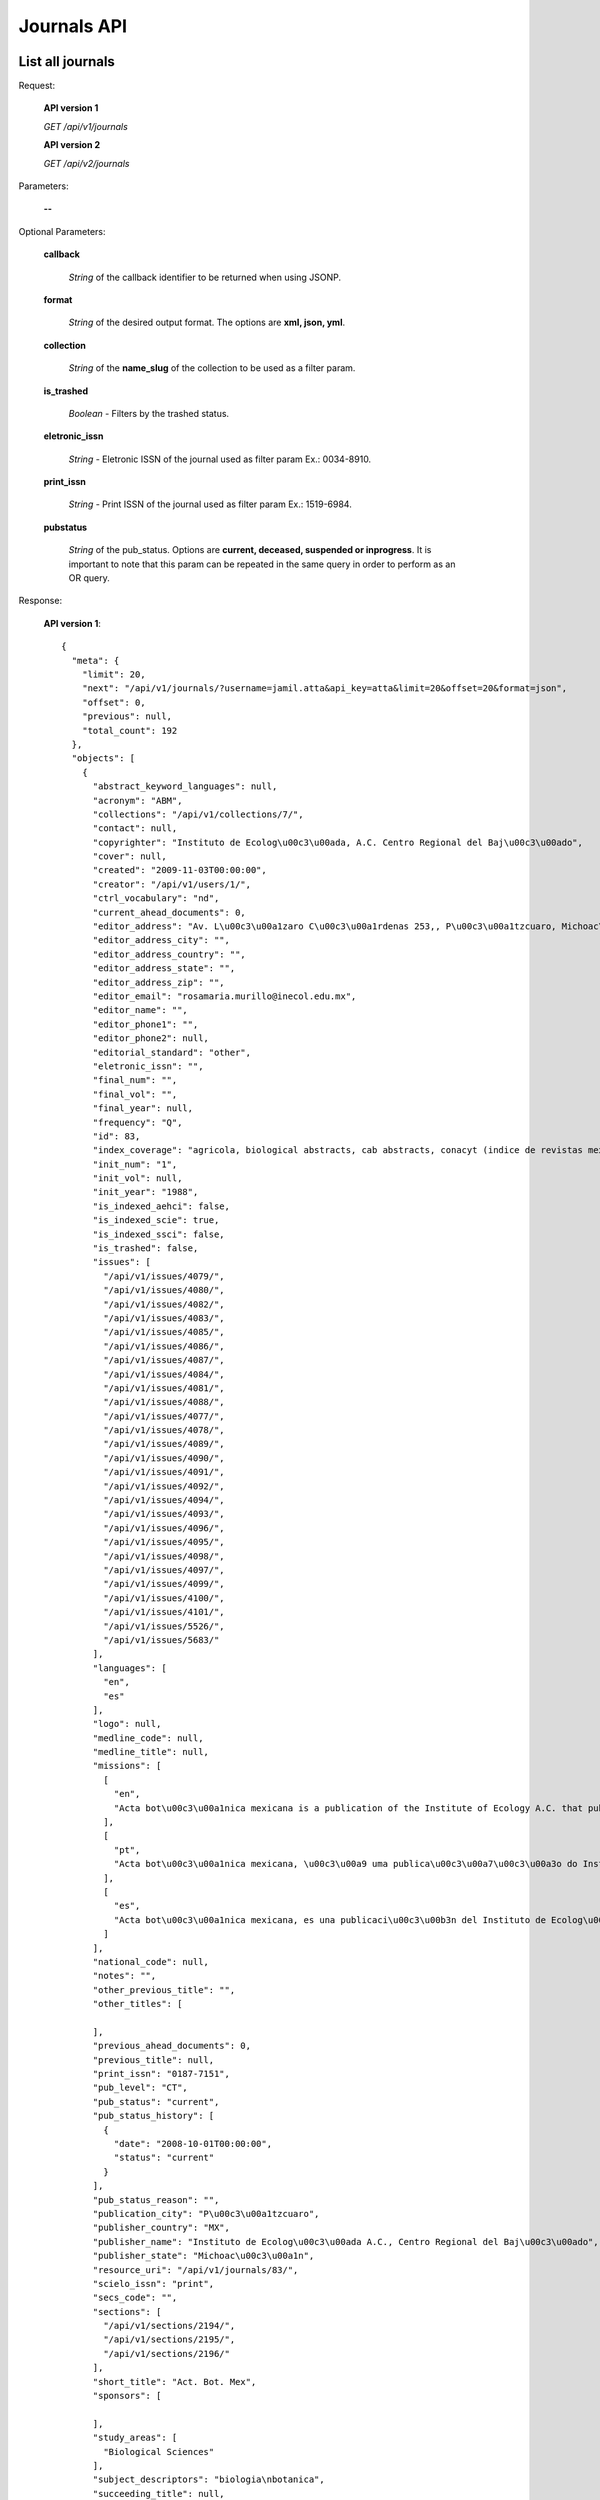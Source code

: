 Journals API
============

List all journals
--------------------

Request:

  **API version 1**

  *GET /api/v1/journals*

  **API version 2**

  *GET /api/v2/journals*

Parameters:

  **--**

Optional Parameters:

  **callback**

    *String* of the callback identifier to be returned when using JSONP.

  **format**

    *String* of the desired output format. The options are **xml, json,
    yml**.

  **collection**

    *String* of the **name_slug** of the collection to be used as a
    filter param.

  **is_trashed**

    *Boolean* - Filters by the trashed status.

  **eletronic_issn**

    *String* - Eletronic ISSN of the journal used as filter param Ex.: 0034-8910.

  **print_issn**

    *String* - Print ISSN of the journal used as filter param Ex.: 1519-6984.

  **pubstatus**

    *String* of the pub_status. Options are **current, deceased, suspended or inprogress**.
    It is important to note that this param can be repeated in the same query in order to perform
    as an OR query.

Response:

  **API version 1**::

    {
      "meta": {
        "limit": 20,
        "next": "/api/v1/journals/?username=jamil.atta&api_key=atta&limit=20&offset=20&format=json",
        "offset": 0,
        "previous": null,
        "total_count": 192
      },
      "objects": [
        {
          "abstract_keyword_languages": null,
          "acronym": "ABM",
          "collections": "/api/v1/collections/7/",
          "contact": null,
          "copyrighter": "Instituto de Ecolog\u00c3\u00ada, A.C. Centro Regional del Baj\u00c3\u00ado",
          "cover": null,
          "created": "2009-11-03T00:00:00",
          "creator": "/api/v1/users/1/",
          "ctrl_vocabulary": "nd",
          "current_ahead_documents": 0,
          "editor_address": "Av. L\u00c3\u00a1zaro C\u00c3\u00a1rdenas 253,, P\u00c3\u00a1tzcuaro, Michoac\u00c3\u00a1n, M\u00c3\u00a9xico, A.P. 386        C.P.  61600 ",
          "editor_address_city": "",
          "editor_address_country": "",
          "editor_address_state": "",
          "editor_address_zip": "",
          "editor_email": "rosamaria.murillo@inecol.edu.mx",
          "editor_name": "",
          "editor_phone1": "",
          "editor_phone2": null,
          "editorial_standard": "other",
          "eletronic_issn": "",
          "final_num": "",
          "final_vol": "",
          "final_year": null,
          "frequency": "Q",
          "id": 83,
          "index_coverage": "agricola, biological abstracts, cab abstracts, conacyt (indice de revistas mexicanas de investigaci\u00c3\u00b3n cient\u00c3\u00adfica y tecnol\u00c3\u00b3gica), forestry abstracts, grasslands and forage abstracts, peri\u00c3\u00b3dica (indice de revistas latinoamericanas en ciencias), plant breeding abstracts, protozoological abstracts, review of medical and veterinary mycology, review of plant pathology, rice abstracts, rural development abstracts, science citation index, seed abstracts, weed abstracts, nutrition abstracts and reviews. serie b: livestock and feeding, science citation index expanded, red alyc, dialnet, directory of open access journals (doaj), fuente acad\u00c3\u00a9mica",
          "init_num": "1",
          "init_vol": null,
          "init_year": "1988",
          "is_indexed_aehci": false,
          "is_indexed_scie": true,
          "is_indexed_ssci": false,
          "is_trashed": false,
          "issues": [
            "/api/v1/issues/4079/",
            "/api/v1/issues/4080/",
            "/api/v1/issues/4082/",
            "/api/v1/issues/4083/",
            "/api/v1/issues/4085/",
            "/api/v1/issues/4086/",
            "/api/v1/issues/4087/",
            "/api/v1/issues/4084/",
            "/api/v1/issues/4081/",
            "/api/v1/issues/4088/",
            "/api/v1/issues/4077/",
            "/api/v1/issues/4078/",
            "/api/v1/issues/4089/",
            "/api/v1/issues/4090/",
            "/api/v1/issues/4091/",
            "/api/v1/issues/4092/",
            "/api/v1/issues/4094/",
            "/api/v1/issues/4093/",
            "/api/v1/issues/4096/",
            "/api/v1/issues/4095/",
            "/api/v1/issues/4098/",
            "/api/v1/issues/4097/",
            "/api/v1/issues/4099/",
            "/api/v1/issues/4100/",
            "/api/v1/issues/4101/",
            "/api/v1/issues/5526/",
            "/api/v1/issues/5683/"
          ],
          "languages": [
            "en",
            "es"
          ],
          "logo": null,
          "medline_code": null,
          "medline_title": null,
          "missions": [
            [
              "en",
              "Acta bot\u00c3\u00a1nica mexicana is a publication of the Institute of Ecology A.C. that publishes original and unpublished works on botanical topics particularly those related to Mexican plants. Acta bot\u00c3\u00a1nica mexicana publishes articles written mainly in Spanish language, although certain documents written in English, French and Portuguese are also accepted."
            ],
            [
              "pt",
              "Acta bot\u00c3\u00a1nica mexicana, \u00c3\u00a9 uma publica\u00c3\u00a7\u00c3\u00a3o do Instituto de Ecologia A.C. que publica trabalhos originais e in\u00c3\u00a9ditos sobre temas bot\u00c3\u00a2nicos e em particular os relacionados com plantas mexicanas. Acta bot\u00c3\u00a1nica mexicana publica artigos escritos principalmente em idioma espanhol, aceitando-se certa propor\u00c3\u00a7\u00c3\u00a3o de trabalhos redigidos em ingl\u00c3\u00aas, franc\u00c3\u00aas e portugu\u00c3\u00aas."
            ],
            [
              "es",
              "Acta bot\u00c3\u00a1nica mexicana, es una publicaci\u00c3\u00b3n del Instituto de Ecolog\u00c3\u00ada A.C. que publica trabajos originales e in\u00c3\u00a9ditos sobre temas bot\u00c3\u00a1nicos y en particular los relacionados con plantas mexicanas. Acta bot\u00c3\u00a1nica mexicana publica art\u00c3\u00adculos escritos principalmente en idioma espa\u00c3\u00b1ol, acept\u00c3\u00a1ndose cierta proporci\u00c3\u00b3n de trabajos redactados en ingl\u00c3\u00a9s, franc\u00c3\u00a9s y portugu\u00c3\u00a9s."
            ]
          ],
          "national_code": null,
          "notes": "",
          "other_previous_title": "",
          "other_titles": [

          ],
          "previous_ahead_documents": 0,
          "previous_title": null,
          "print_issn": "0187-7151",
          "pub_level": "CT",
          "pub_status": "current",
          "pub_status_history": [
            {
              "date": "2008-10-01T00:00:00",
              "status": "current"
            }
          ],
          "pub_status_reason": "",
          "publication_city": "P\u00c3\u00a1tzcuaro",
          "publisher_country": "MX",
          "publisher_name": "Instituto de Ecolog\u00c3\u00ada A.C., Centro Regional del Baj\u00c3\u00ado",
          "publisher_state": "Michoac\u00c3\u00a1n",
          "resource_uri": "/api/v1/journals/83/",
          "scielo_issn": "print",
          "secs_code": "",
          "sections": [
            "/api/v1/sections/2194/",
            "/api/v1/sections/2195/",
            "/api/v1/sections/2196/"
          ],
          "short_title": "Act. Bot. Mex",
          "sponsors": [

          ],
          "study_areas": [
            "Biological Sciences"
          ],
          "subject_descriptors": "biologia\nbotanica",
          "succeeding_title": null,
          "title": "Acta bot\u00c3\u00a1nica mexicana",
          "title_iso": "Act. Bot. Mex",
          "twitter_user": null,
          "updated": "2014-06-18T13:38:05.742274",
          "url_journal": "http://www1.inecol.edu.mx/abm",
          "url_online_submission": null,
          "use_license": {
            "disclaimer": "<a rel=\"license\" href=\"http://creativecommons.org/licenses/by-nc/3.0/\"><img alt=\"Creative Commons License\" style=\"border-width:0\" src=\"http://i.creativecommons.org/l/by-nc/3.0/80x15.png\" /></a> Todo el contenido de esta revista, excepto d\u00c3\u00b3nde est\u00c3\u00a1 identificado, est&#225; bajo una <a rel=\"license\" href=\"http://creativecommons.org/licenses/by-nc/3.0/\">Licencia Creative Commons</a>",
            "id": 1042,
            "is_default": true,
            "license_code": "BY-NC",
            "reference_url": "",
            "resource_uri": "/api/v1/uselicenses/1042/"
          }
        },
      ]
    }

  **API version 2**::

    {
      "meta": {
        "limit": 20,
        "next": "/api/v2/journals/?username=admin&api_key=atta&limit=20&offset=20&format=json",
        "offset": 0,
        "previous": null,
        "total_count": 327
      },
      "objects": [
        {
            "abstract_keyword_languages": null,
            "acronym": "ASAGR",
            "collections": [
              "Brasil"
            ],
            "contact": null,
            "copyrighter": "Editora da Universidade Estadual de Maring\u00c3\u00a1 - EDUEM",
            "cover": null,
            "created": "2011-02-16T00:00:00",
            "creator": "/api/v2/users/1/",
            "ctrl_vocabulary": "nd",
            "current_ahead_documents": 0,
            "editor_address": "Av. Colombo, 5790, bloco 40, 87020-900 - Maring\u00c3\u00a1 PR/ Brasil, Tel.: (55 44) 3011-4253, Fax: (55 44) 3011-1392",
            "editor_address_city": "",
            "editor_address_country": "",
            "editor_address_state": "",
            "editor_address_zip": "",
            "editor_email": "actaagron@uem.br",
            "editor_name": "",
            "editor_phone1": "",
            "editor_phone2": null,
            "editorial_standard": "nbr6023",
            "eletronic_issn": "1807-8621",
            "final_num": "",
            "final_vol": "",
            "final_year": null,
            "frequency": "Q",
            "id": 33,
            "index_coverage": "isi\nscopus\nabstract journal\nbiosis (u. k.)\nagris - international information system for the agricultural sciences and technology\nagrobase - base de dados bibliogr\u00c3\u00a1fica de literatura agr\u00c3\u00adcola brasileira\nbiological abstracts\ncab abstracts\nchemical abstracts\nelsevier biobase-cabs-current awareness in biological sciences\nebsco - fonte acad\u00c3\u00aamica\nebsco - toc premier\nebsco - academic search premier\nperiodica\ntropag - royal tropical institute\nulrich\u00c2\u00b4s international periodicals directory\ngale cengage learning - academic one file\ngale cengage learning - informe acad\u00c3\u00aamico\ndoaj\nlatindex\nbase bielefeld\noaister",
            "init_num": "1",
            "init_vol": "1",
            "init_year": "1998",
            "is_indexed_aehci": false,
            "is_indexed_scie": false,
            "is_indexed_ssci": false,
            "is_trashed": false,
            "issues": [
              "/api/v2/issues/13692/",
              "/api/v2/issues/13693/",
              "/api/v2/issues/13694/",
              "/api/v2/issues/13695/",
              "/api/v2/issues/13696/",
              "/api/v2/issues/13690/",
              "/api/v2/issues/13697/",
              "/api/v2/issues/13691/",
              "/api/v2/issues/13688/",
              "/api/v2/issues/13698/",
              "/api/v2/issues/13689/",
              "/api/v2/issues/13699/",
              "/api/v2/issues/13700/"
            ],
            "languages": [
              "en"
            ],
            "logo": null,
            "medline_code": null,
            "medline_title": null,
            "missions": {
              "en": "To establish the public inscription of knowledge and its preservation; To publish results of research comprising ideas and new scientific suggestions; To publicize worldwide information and knowledge produced by the scientific community; To speech the process of scientific communication in Agronomy.",
              "es": "Habilitar el registro p\u00c3\u00bablico del conocimiento y su conservaci\u00c3\u00b3n; Publicar los resultados de investigaciones con nuevas ideas y propuestas cient\u00c3\u00adficas, difundir informaci\u00c3\u00b3n y conocimientos generados por la comunidad cient\u00c3\u00adfica; acelerar el proceso de comunicaci\u00c3\u00b3n cient\u00c3\u00adfica en el campo de la Agronom\u00c3\u00ada.",
              "pt": "Viabilizar o registro p\u00c3\u00bablico do conhecimento e sua preserva\u00c3\u00a7\u00c3\u00a3o; Publicar resultados de pesquisas envolvendo id\u00c3\u00a9ias e novas propostas cient\u00c3\u00adficas; Disseminar a informa\u00c3\u00a7\u00c3\u00a3o e o conhecimento gerados pela comunidade cient\u00c3\u00adfica; Agilizar o processo de comunica\u00c3\u00a7\u00c3\u00a3o cient\u00c3\u00adfica na \u00c3\u00a1rea de Agronomia."
            },
            "national_code": "098378-0",
            "notes": "",
            "other_previous_title": "",
            "other_titles": {

            },
            "previous_ahead_documents": 0,
            "previous_title": null,
            "print_issn": "",
            "pub_level": "CT",
            "pub_status": {
              "Brasil": "current"
            },
            "pub_status_history": [
              {
                "date": "2014-04-23T10:30:32.777749",
                "status": "current"
              }
            ],
            "pub_status_reason": {
              "Brasil": ""
            },
            "publication_city": "Maring\u00c3\u00a1",
            "publisher_country": "BR",
            "publisher_name": "Editora da Universidade Estadual de Maring\u00c3\u00a1 - EDUEM",
            "publisher_state": "PR",
            "resource_uri": "/api/v2/journals/33/",
            "scielo_issn": "electronic",
            "secs_code": "",
            "sections": [
              "/api/v2/sections/6629/",
              "/api/v2/sections/6630/",
              "/api/v2/sections/6631/",
              "/api/v2/sections/6632/",
              "/api/v2/sections/6633/",
              "/api/v2/sections/6634/",
              "/api/v2/sections/6635/",
              "/api/v2/sections/6636/"
            ],
            "short_title": "Acta Sci., Agron.",
            "sponsors": [
              "/api/v2/sponsors/11/"
            ],
            "study_areas": [

            ],
            "subject_descriptors": "agronomia",
            "succeeding_title": null,
            "title": "Acta Scientiarum. Agronomy",
            "title_iso": "Acta Sci., Agron",
            "twitter_user": null,
            "updated": "2014-04-04T10:31:37.996109",
            "url_journal": null,
            "url_online_submission": null,
            "use_license": {
              "disclaimer": "<a rel=\"license\" href=\"http://creativecommons.org/licenses/by/3.0/deed.es\"><img alt=\"Creative Commons License\" style=\"border-width:0\" src=\"http://i.creativecommons.org/l/by/3.0/80x15.png\" /></a> Todo el contenido de la revista, excepto d\u00c3\u00b3nde est\u00c3\u00a1 identificado, est\u00c3\u00a1 bajo una <a rel=\"license\" href=\"http://creativecommons.org/licenses/by/3.0/deed.es\">Licencia Creative Commons</a>",
              "id": 3,
              "is_default": false,
              "license_code": "BY",
              "reference_url": null,
              "resource_uri": "/api/v2/uselicenses/3/"
            }
          },
        ]
    }

Get a single journal
--------------------

Request:

    **API version 1**

    *GET /api/v1/journals/:id/*

    **API version 2**

    *GET /api/v2/journals/:id/*

Parameters:

  **--**

Optional Parameters:

  **callback**

    *String* of the callback identifier to be returned when using JSONP.

  **format**

    *String* of the desired output format. The options are **xml, json,
    yml**.


Response:

  **API version 1**::

    {
      "abstract_keyword_languages": null,
      "acronym": "ABCD",
      "collections": [
        "/api/v1/collections/1/"
      ],
      "contact": null,
      "copyrighter": "Colégio Brasileiro de Cirurgia Digestiva - CBCD",
      "cover": null,
      "created": "2010-03-23T00:00:00",
      "creator": "/api/v1/users/1/",
      "ctrl_vocabulary": "decs",
      "editor_address": "",
      "editor_email": "",
      "editorial_standard": "vancouv",
      "eletronic_issn": "",
      "final_num": "",
      "final_vol": "",
      "final_year": null,
      "frequency": "Q",
      "id": "1",
      "index_coverage": "ll - lilacs",
      "init_num": "1",
      "init_vol": "1",
      "init_year": "1986",
      "is_trashed": false,
      "issues": [
        "/api/v1/issues/5674/",
        "/api/v1/issues/5675/",
        "/api/v1/issues/5676/",
        "/api/v1/issues/5677/",
        "/api/v1/issues/5678/",
        "/api/v1/issues/5679/",
        "/api/v1/issues/5680/",
        "/api/v1/issues/5681/",
        "/api/v1/issues/5682/",
        "/api/v1/issues/5683/",
        "/api/v1/issues/5684/",
        "/api/v1/issues/5685/",
        "/api/v1/issues/5686/",
        "/api/v1/issues/5687/",
        "/api/v1/issues/5688/"
      ],
      "languages": [
        "en",
        "pt"
      ],
      "logo": null,
      "medline_code": null,
      "medline_title": null,
      "missions": [
        [
          "en",
          "To publish articles of clinical and experimental studies that foster the advancement of research, teaching and assistance in surgical, clinical, and endoscopic gastroenterology, and related areas."
        ],
        [
          "pt",
          "Publicar  artigos de estudos clínicos e experimentais que contribuam para o desenvolvimento da pesquisa, ensino e assistência na área gastroenterologia cirúrgica, clínica, endoscópica e outras correlatas."
        ],
        [
          "es",
          "Publicar artículos de estudios clínicos y experimentales que aporten para el desarrollo de la pesquisa, enseñanza y asistencia en el área gastroenterología quirúrgica, clínica, endoscópica y otras correlacionadas."
        ]
      ],
      "national_code": "083653-2",
      "notes": "",
      "other_previous_title": "",
      "other_titles": [
        [
          "other",
          "Arquivos Brasileiros de Cirurgia Digestiva"
        ],
        [
          "paralleltitle",
          "Brazilian Archives of Digestive Surgery"
        ]
      ],
      "print_issn": "0102-6720",
      "pub_level": "CT",
      "pub_status": "current",
      "pub_status_history": [
        {
          "date": "2010-05-01T00:00:00",
          "status": "current"
        }
      ],
      "pub_status_reason": "",
      "publication_city": "",
      "publisher_country": "",
      "publisher_name": "",
      "publisher_state": "",
      "resource_uri": "/api/v1/journals/1/",
      "scielo_issn": "print",
      "secs_code": "6633",
      "twitter_user": "redescielo",
      "sections": [
        "/api/v1/sections/5676/",
        "/api/v1/sections/5677/",
        "/api/v1/sections/5678/",
        "/api/v1/sections/5679/",
        "/api/v1/sections/5680/",
        "/api/v1/sections/5681/",
        "/api/v1/sections/5682/",
        "/api/v1/sections/5683/",
        "/api/v1/sections/5684/",
        "/api/v1/sections/5685/"
      ],
      "short_title": "ABCD, arq. bras. cir. dig.",
      "sponsors": [
        "/api/v1/sponsors/2/"
      ],
      "study_areas": [
        "Health Sciences"
      ],
      "subject_descriptors": "medicina\ncirurgia\ngastroenterologia\ngastroenterologia",
      "title": "ABCD. Arquivos Brasileiros de Cirurgia Digestiva (São Paulo)",
      "title_iso": "ABCD, arq. bras. cir. dig",
      "updated": "2012-09-05T15:41:50.283762",
      "url_journal": null,
      "url_online_submission": null,
      "use_license": {
        "disclaimer": "<a rel=\"license\" href=\"http://creativecommons.org/licenses/by-nc/3.0/\"><img alt=\"Creative Commons License\" style=\"border-width:0\" src=\"http://i.creativecommons.org/l/by-nc/3.0/80x15.png\" /></a> Todo el contenido de esta revista, excepto dónde está identificado, est&#225; bajo una <a rel=\"license\" href=\"http://creativecommons.org/licenses/by-nc/3.0/\">Licencia Creative Commons</a>",
        "id": "1",
        "license_code": "BY-NC",
        "reference_url": null,
        "resource_uri": "/api/v1/uselicenses/1/"
      }
    }

  **API version 2**::

    {
      "abstract_keyword_languages": null,
      "acronym": "AISS",
      "collections": [
        "Saude Publica"
      ],
      "contact": null,
      "copyrighter": "Istituto Superiore di Sanit\u00c3 ",
      "cover": null,
      "created": "2010-04-09T00:00:00",
      "creator": "/api/v2/users/1/",
      "ctrl_vocabulary": "nd",
      "current_ahead_documents": 0,
      "editor_address": "Viale Regina Elena 299, 00161 Italy Rome, Tel.: 0039 06 4990 2945, Fax: 0039 06 4990 2253",
      "editor_address_city": "",
      "editor_address_country": "",
      "editor_address_state": "",
      "editor_address_zip": "",
      "editor_email": "annali@iss.it",
      "editor_name": "",
      "editor_phone1": "",
      "editor_phone2": null,
      "editorial_standard": "vancouv",
      "eletronic_issn": "",
      "final_num": "",
      "final_vol": "",
      "final_year": null,
      "frequency": "Q",
      "id": 1,
      "index_coverage": "chemabs\nembase\nmedline\npascal\nzoological records",
      "init_num": "1",
      "init_vol": "1",
      "init_year": "1965",
      "is_indexed_aehci": false,
      "is_indexed_scie": false,
      "is_indexed_ssci": false,
      "is_trashed": false,
      "issues": [
        "/api/v2/issues/1/",
        "/api/v2/issues/4/",
        "/api/v2/issues/5/",
        "/api/v2/issues/6/",
        "/api/v2/issues/7/",
        "/api/v2/issues/8/",
        "/api/v2/issues/9/",
        "/api/v2/issues/10/",
        "/api/v2/issues/11/",
        "/api/v2/issues/12/",
        "/api/v2/issues/2/",
        "/api/v2/issues/3/"
      ],
      "languages": [
        "en",
        "it"
      ],
      "logo": null,
      "medline_code": null,
      "medline_title": null,
      "missions": {
        "en": "To disseminate information on researches in public health."
      },
      "national_code": null,
      "notes": "",
      "other_previous_title": "",
      "other_titles": {

      },
      "previous_ahead_documents": 0,
      "previous_title": null,
      "print_issn": "0021-2571",
      "pub_level": "CT",
      "pub_status": {
        "Saude Publica": "current"
      },
      "pub_status_history": [
        {
          "date": "2014-04-23T10:30:32.478306",
          "status": "current"
        }
      ],
      "pub_status_reason": {
        "Saude Publica": ""
      },
      "publication_city": "Roma",
      "publisher_country": "IT",
      "publisher_name": "Istituto Superiore di Sanit\u00c3 ",
      "publisher_state": "",
      "resource_uri": "/api/v2/journals/1/",
      "scielo_issn": "print",
      "secs_code": "",
      "sections": [
        "/api/v2/sections/526/",
        "/api/v2/sections/527/",
        "/api/v2/sections/528/",
        "/api/v2/sections/529/",
        "/api/v2/sections/530/",
        "/api/v2/sections/531/",
        "/api/v2/sections/532/",
        "/api/v2/sections/533/",
        "/api/v2/sections/534/",
        "/api/v2/sections/535/",
        "/api/v2/sections/536/",
        "/api/v2/sections/537/",
        "/api/v2/sections/538/",
        "/api/v2/sections/539/",
        "/api/v2/sections/540/",
        "/api/v2/sections/541/"
      ],
      "short_title": "Ann. Ist. Super. Sanit\u00c3 ",
      "sponsors": [
        "/api/v2/sponsors/1/"
      ],
      "study_areas": [

      ],
      "subject_descriptors": "public health",
      "succeeding_title": null,
      "title": "Annali dell'Istituto Superiore di Sanit\u00c3 ",
      "title_iso": "Ann. Ist. Super. Sanit\u00c3 ",
      "twitter_user": null,
      "updated": "2014-04-03T15:07:53.455149",
      "url_journal": null,
      "url_online_submission": null,
      "use_license": {
        "disclaimer": "<a rel=\"license\" href=\"http://creativecommons.org/licenses/by/3.0/\"><img alt=\"Creative Commons License\" style=\"border-width:0\" src=\"http://i.creativecommons.org/l/by/3.0/80x15.png\" /></a> All the contents of the journal, except where otherwise noted, is licensed under a <a rel=\"license\" href=\"http://creativecommons.org/licenses/by/3.0/\">Creative Commons Attribution License</a>",
        "id": 1,
        "is_default": true,
        "license_code": "",
        "reference_url": null,
        "resource_uri": "/api/v2/uselicenses/1/"
      }
    }

  **Example of version 2 with multiple collections**::

        {
          "abstract_keyword_languages": null,
          "acronym": "RSP",
          "collections": [
            "Saude Publica"
          ],
          "contact": null,
          "copyrighter": "Faculdade de Sa\u00c3\u00bade P\u00c3\u00bablica da Universidade de S\u00c3\u00a3o Paulo",
          "cover": null,
          "created": "1998-04-30T00:00:00",
          "creator": "/api/v2/users/1/",
          "ctrl_vocabulary": "decs",
          "current_ahead_documents": 0,
          "editor_address": "Avenida Dr. Arnaldo, 715, 01246-904 S\u00c3\u00a3o Paulo SP Brazil, Tel./Fax: +55 11 3068-0539",
          "editor_address_city": "",
          "editor_address_country": "",
          "editor_address_state": "",
          "editor_address_zip": "",
          "editor_email": "revsp@org.usp.br",
          "editor_name": "",
          "editor_phone1": "",
          "editor_phone2": null,
          "editorial_standard": "vancouv",
          "eletronic_issn": "",
          "final_num": "",
          "final_vol": "",
          "final_year": null,
          "frequency": "B",
          "id": 20,
          "index_coverage": "cab-health\nembase\npopline\nlilacs\nadsa\u00c3\u00bade\ndocpal\nabstracts on hygiene and communicable diseases\nabstracts on zooparasitology\nbiological abstracts\ncurrent contents/social & behavioral science\nentomology abstracts\nexcerpta medica\nindex medicus\nmicrobiology abstracts\nnutrition abstracts and reviews-seriesb\nreview medical veterinary entomology\nsafety science abstracts journal\nsocial science citation index\ntropical diseases bulletin\nveterinary bulletin\nvirology abstracts\nisi \npubmed",
          "init_num": "1",
          "init_vol": "1",
          "init_year": "1967",
          "is_indexed_aehci": false,
          "is_indexed_scie": false,
          "is_indexed_ssci": false,
          "is_trashed": false,
          "issues": [
            "/api/v2/issues/184/",
            "/api/v2/issues/186/",
            "/api/v2/issues/187/",
            "/api/v2/issues/188/",
          ],
          "languages": [
            "en",
            "pt",
            "es"
          ],
          "logo": null,
          "medline_code": null,
          "medline_title": null,
          "missions": {
            "en": "To publish and divulge scientific production on subjects of relevance to Public Health",
            "es": "Publicar y diseminar productos del trabajo cient\u00c3\u00adfico relevantes para la Salud P\u00c3\u00bablica",
            "pt": "Publicar e disseminar produtos do trabalho cient\u00c3\u00adfico que sejam relevantes para a Sa\u00c3\u00bade P\u00c3\u00bablica"
          },
          "national_code": "068227-6",
          "notes": "",
          "other_previous_title": "",
          "other_titles": {
            "other": "Rev Saude Publica",
            "paralleltitle": "Journal of Public Health"
          },
          "previous_ahead_documents": 0,
          "previous_title": null,
          "print_issn": "0034-8910",
          "pub_level": "CT",
          "pub_status": {
            "Saude Publica": "deceased"
          },
          "pub_status_history": [
            {
              "date": "2014-08-14T14:57:05.940893",
              "status": "deceased"
            },
            {
              "date": "2014-04-23T10:30:29.470427",
              "status": "current"
            }
          ],
          "pub_status_reason": {
            "Saude Publica": "teste"
          },
          "publication_city": "S\u00c3\u00a3o Paulo",
          "publisher_country": "BR",
          "publisher_name": "Faculdade de Sa\u00c3\u00bade P\u00c3\u00bablica da Universidade de S\u00c3\u00a3o Paulo",
          "publisher_state": "SP",
          "resource_uri": "/api/v2/journals/20/",
          "scielo_issn": "print",
          "secs_code": "",
          "sections": [
            "/api/v2/sections/44/",
            "/api/v2/sections/45/",
            "/api/v2/sections/46/",
            "/api/v2/sections/47/",
            "/api/v2/sections/48/",
            "/api/v2/sections/49/",
            "/api/v2/sections/50/",
            "/api/v2/sections/51/",
            "/api/v2/sections/52/",
            "/api/v2/sections/53/",
            "/api/v2/sections/54/",
            "/api/v2/sections/55/",
          ],
          "short_title": "Rev. Sa\u00c3\u00bade P\u00c3\u00bablica",
          "sponsors": [

          ],
          "study_areas": [

          ],
          "subject_descriptors": "saude coletiva\nsaude publica\nmicrobiologia",
          "succeeding_title": null,
          "title": "Revista de Sa\u00c3\u00bade P\u00c3\u00bablica",
          "title_iso": "Rev. sa\u00c3\u00bade p\u00c3\u00bablica",
          "twitter_user": null,
          "updated": "2014-04-03T15:08:35.586311",
          "url_journal": null,
          "url_online_submission": null,
          "use_license": {
            "disclaimer": "<p> </p>",
            "id": 4,
            "is_default": false,
            "license_code": "nd",
            "reference_url": null,
            "resource_uri": "/api/v2/uselicenses/4/"
          }
        }
